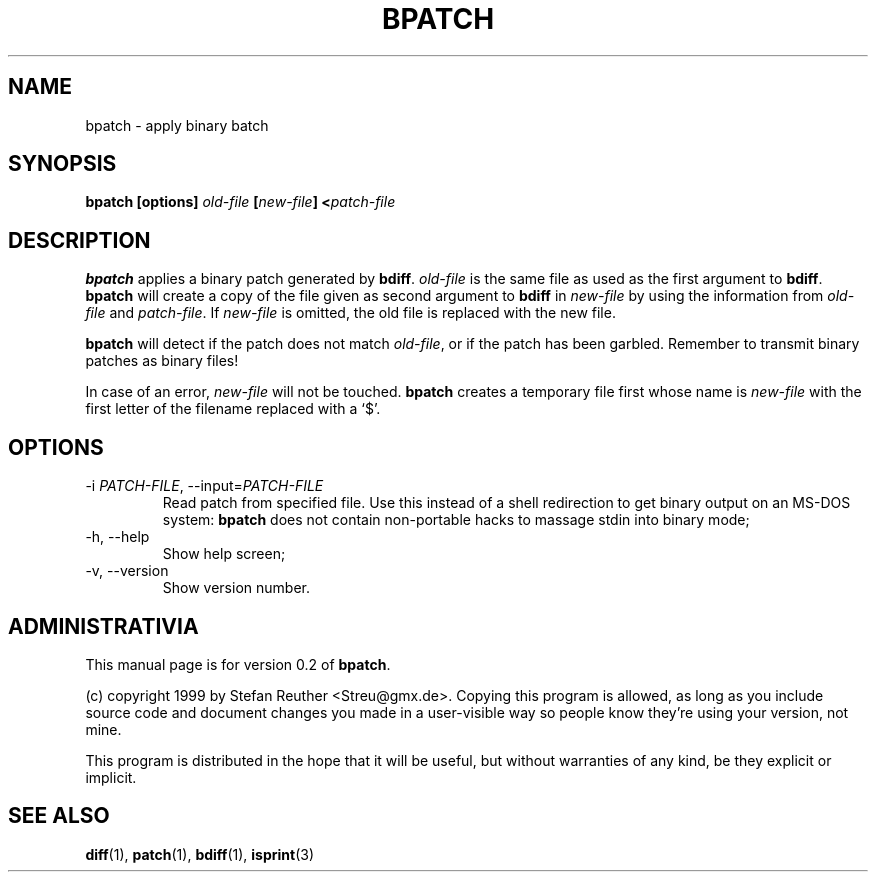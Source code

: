 .TH BPATCH 1 "July 1999"
.SH "NAME"
bpatch \- apply binary batch

.SH "SYNOPSIS"
.BI "bpatch [options] " "old-file " [ new-file "] <" patch-file

.SH "DESCRIPTION"
\fBbpatch\fR applies a binary patch generated by \fBbdiff\fR.
\fIold-file\fR is the same file as used as the first argument to
\fBbdiff\fR. \fBbpatch\fR will create a copy of the file given
as second argument to \fBbdiff\fR in \fInew-file\fR by using the
information from \fIold-file\fR and \fIpatch-file\fR.
If \fInew-file\fR is omitted, the old file is replaced with the new
file.

\fBbpatch\fR will detect if the patch does not match \fIold-file\fR,
or if the patch has been garbled. Remember to transmit binary patches
as binary files!

In case of an error, \fInew-file\fR will not be touched.
\fBbpatch\fR creates a temporary file first whose name is
\fInew-file\fR with the first letter of the filename replaced
with a `$'.

.SH "OPTIONS"
.IP "-i \fIPATCH-FILE\fR, --input=\fIPATCH-FILE\fR"
Read patch from specified file. Use this instead of a shell redirection
to get binary output on an MS-DOS system: \fBbpatch\fR does not contain
non-portable hacks to massage stdin into binary mode;
.IP "-h, --help"
Show help screen;
.IP "-v, --version"
Show version number.

.SH "ADMINISTRATIVIA"
This manual page is for version 0.2 of \fBbpatch\fR.

(c) copyright 1999 by Stefan Reuther <Streu@gmx.de>. Copying this
program is allowed, as long as you include source code and document
changes you made in a user-visible way so people know they're using
your version, not mine.

This program is distributed in the hope that it will be useful, but
without warranties of any kind, be they explicit or implicit.

.SH "SEE ALSO"
.BR diff (1),
.BR patch (1),
.BR bdiff (1),
.BR isprint (3)
